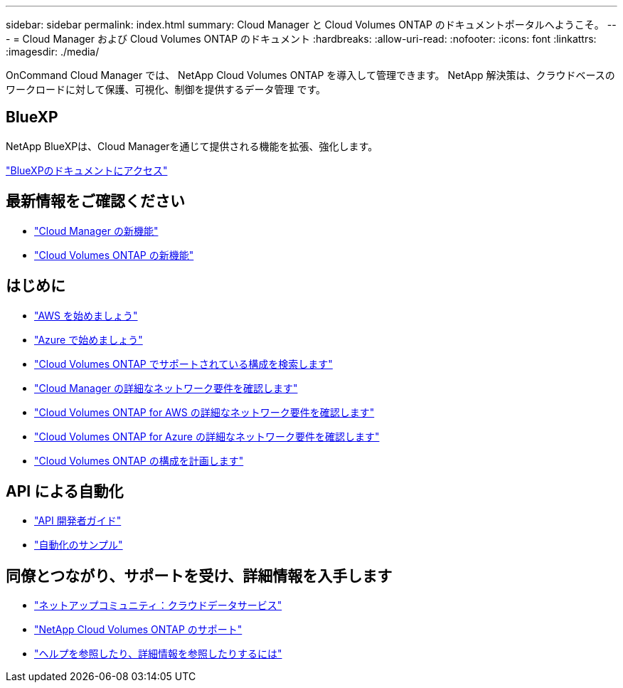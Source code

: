 ---
sidebar: sidebar 
permalink: index.html 
summary: Cloud Manager と Cloud Volumes ONTAP のドキュメントポータルへようこそ。 
---
= Cloud Manager および Cloud Volumes ONTAP のドキュメント
:hardbreaks:
:allow-uri-read: 
:nofooter: 
:icons: font
:linkattrs: 
:imagesdir: ./media/


OnCommand Cloud Manager では、 NetApp Cloud Volumes ONTAP を導入して管理できます。 NetApp 解決策は、クラウドベースのワークロードに対して保護、可視化、制御を提供するデータ管理 です。



== BlueXP

NetApp BlueXPは、Cloud Managerを通じて提供される機能を拡張、強化します。

https://docs.netapp.com/us-en/bluexp-family/["BlueXPのドキュメントにアクセス"^]



== 最新情報をご確認ください

* link:reference_new_occm.html["Cloud Manager の新機能"]
* https://docs.netapp.com/us-en/cloud-volumes-ontap/reference_new_95.html["Cloud Volumes ONTAP の新機能"^]




== はじめに

* link:task_getting_started_aws.html["AWS を始めましょう"]
* link:task_getting_started_azure.html["Azure で始めましょう"]
* https://docs.netapp.com/us-en/cloud-volumes-ontap/reference_supported_configs_95.html["Cloud Volumes ONTAP でサポートされている構成を検索します"^]
* link:reference_networking_cloud_manager.html["Cloud Manager の詳細なネットワーク要件を確認します"]
* link:reference_networking_aws.html["Cloud Volumes ONTAP for AWS の詳細なネットワーク要件を確認します"]
* link:reference_networking_azure.html["Cloud Volumes ONTAP for Azure の詳細なネットワーク要件を確認します"]
* link:task_planning_your_config.html["Cloud Volumes ONTAP の構成を計画します"]




== API による自動化

* link:api.html["API 開発者ガイド"^]
* link:reference_infrastructure_as_code.html["自動化のサンプル"]




== 同僚とつながり、サポートを受け、詳細情報を入手します

* https://community.netapp.com/t5/Cloud-Data-Services/ct-p/CDS["ネットアップコミュニティ：クラウドデータサービス"^]
* https://mysupport.netapp.com/cloudontap["NetApp Cloud Volumes ONTAP のサポート"^]
* link:reference_additional_info.html["ヘルプを参照したり、詳細情報を参照したりするには"]

